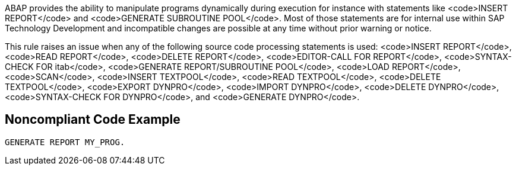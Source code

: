ABAP provides the ability to manipulate programs dynamically during execution for instance with statements like <code>INSERT REPORT</code> and <code>GENERATE SUBROUTINE POOL</code>. Most of those statements are for internal use within SAP Technology Development and incompatible changes are possible at any time without prior warning or notice. 

This rule raises an issue when any of the following source code processing statements is used: <code>INSERT REPORT</code>,  <code>READ REPORT</code>, <code>DELETE REPORT</code>, <code>EDITOR-CALL FOR REPORT</code>, <code>SYNTAX-CHECK FOR itab</code>, <code>GENERATE REPORT/SUBROUTINE POOL</code>, <code>LOAD REPORT</code>, <code>SCAN</code>, <code>INSERT TEXTPOOL</code>, <code>READ TEXTPOOL</code>, <code>DELETE TEXTPOOL</code>, <code>EXPORT DYNPRO</code>, <code>IMPORT DYNPRO</code>, <code>DELETE DYNPRO</code>, <code>SYNTAX-CHECK FOR DYNPRO</code>, and <code>GENERATE DYNPRO</code>.


== Noncompliant Code Example

----
GENERATE REPORT MY_PROG.
----

